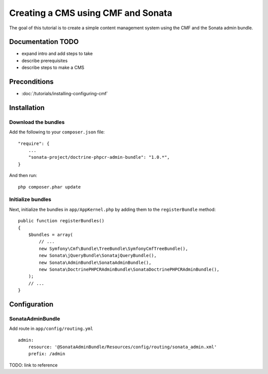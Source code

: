 Creating a CMS using CMF and Sonata
===================================
The goal of this tutorial is to create a simple content management system using the CMF and the Sonata admin bundle.

Documentation TODO
------------------
- expand intro and add steps to take
- describe prerequisites
- describe steps to make a CMS

Preconditions
-------------
- :doc:`/tutorials/installing-configuring-cmf`

Installation
------------

Download the bundles
~~~~~~~~~~~~~~~~~~~~
Add the following to your ``composer.json`` file::

    "require": {
        ...
        "sonata-project/doctrine-phpcr-admin-bundle": "1.0.*",
    }

And then run::

    php composer.phar update
        
Initialize bundles
~~~~~~~~~~~~~~~~~~
Next, initialize the bundles in ``app/AppKernel.php`` by adding them to the ``registerBundle`` method::

    public function registerBundles()
    {
        $bundles = array(
            // ...
            new Symfony\Cmf\Bundle\TreeBundle\SymfonyCmfTreeBundle(),
            new Sonata\jQueryBundle\SonatajQueryBundle(),
            new Sonata\AdminBundle\SonataAdminBundle(),
            new Sonata\DoctrinePHPCRAdminBundle\SonataDoctrinePHPCRAdminBundle(),
        );
        // ...
    }
    
Configuration
-------------
    
SonataAdminBundle
~~~~~~~~~~~~~~~~~
Add route in ``app/config/routing.yml`` ::

    admin:
        resource: '@SonataAdminBundle/Resources/config/routing/sonata_admin.xml'
        prefix: /admin

TODO: link to reference
